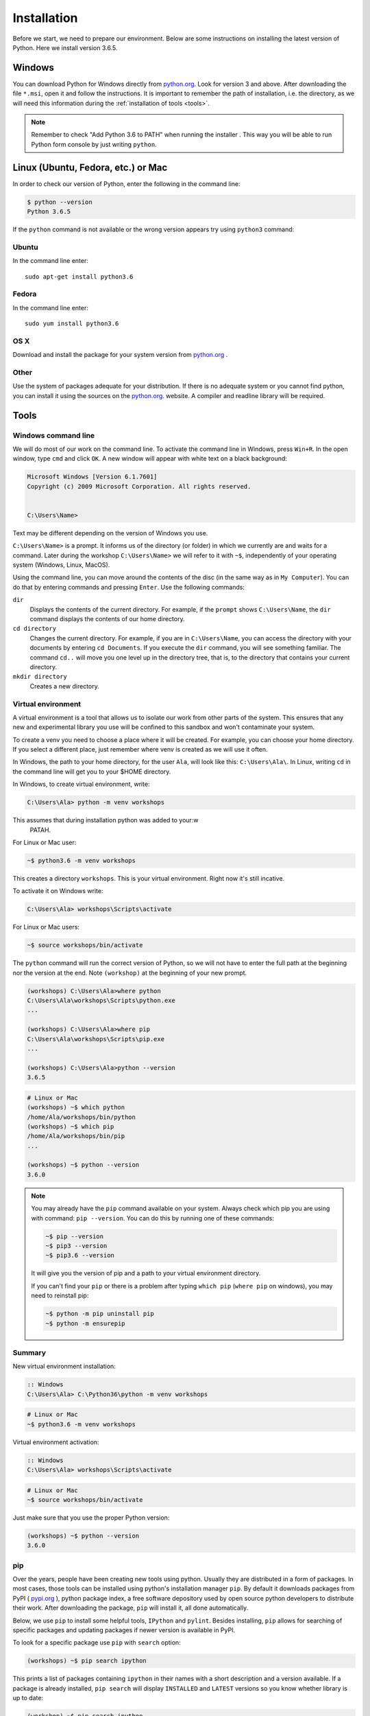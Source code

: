 ############
Installation
############

Before we start, we need to prepare our environment. Below are some instructions on installing the latest version of Python. Here we install version 3.6.5.

Windows
=======

You can download Python for Windows directly from `python.org`_. Look for version 3 and above.
After downloading the file  ``*.msi``, open it and follow the instructions.
It is important to remember the path of installation, i.e. the directory, as we will need this information during the :ref:`installation of tools <tools>`.

.. note::
    Remember to check "Add Python 3.6 to PATH" when running the installer . This way you will be able to run Python form
    console by just writing ``python``.


Linux (Ubuntu, Fedora, etc.) or Mac
===================================

In order to check our version of Python, enter the following in the command line:

.. code-block:: sh

    $ python --version
    Python 3.6.5

If the ``python`` command is not available or the wrong version appears try using ``python3`` command:

Ubuntu
------

In the command line enter::

    sudo apt-get install python3.6

Fedora
------

In the command line enter::

    sudo yum install python3.6

OS X
----

Download and install the package for your system version from `python.org`_ .


Other
-----

Use the system of packages adequate for your distribution. If there is no adequate system
or you cannot find python, you can install it using the sources on the `python.org`_. website.
A compiler and readline library will be required.



.. _tools:

Tools
=====

Windows command line
--------------------

We will do most of our work on the command line. To activate the command line in Windows,
press ``Win+R``. In the open window, type ``cmd`` and click ``OK``.
A new window will appear with white text on a black background:

.. code-block:: bat

    Microsoft Windows [Version 6.1.7601]
    Copyright (c) 2009 Microsoft Corporation. All rights reserved.


    C:\Users\Name>

Text may be different depending on the version of Windows you use.

``C:\Users\Name>``  is a prompt. It informs us of the directory (or folder) in which we currently are and waits for a command.
Later during the workshop ``C:\Users\Name>`` we will refer to it with ``~$``, independently of your
operating system (Windows, Linux, MacOS).

Using the command line, you can move around the contents of the disc (in the same way as in
``My Computer``).  You can do that by entering commands and pressing ``Enter``.
Use the following commands:

``dir``
    Displays the contents of the current directory. For example, if the ``prompt``
    shows  ``C:\Users\Name``, the ``dir`` command displays the contents of our home directory.

``cd directory``
    Changes the current directory. For example, if you are in ``C:\Users\Name``,
    you can access the directory with your documents by entering ``cd Documents``. If you execute the
    ``dir`` command, you will see something familiar.
    The command  ``cd..`` will move you one level up in the directory tree, that is,
    to the directory that contains your current directory.

``mkdir directory``
    Creates a new directory.


Virtual environment
-------------------

A virtual environment is a tool that allows us to
isolate our work from other parts of the system. This ensures that any
new and experimental library you use will be confined to this sandbox and won't contaminate
your system.

To create a venv you need to choose a place where it will be created. For example, you can choose your home
directory. If you select a different place, just remember where venv is created as we will use it often.

In Windows, the path to your home directory, for the user  ``Ala``, will look like this:
``C:\Users\Ala\``. In Linux, writing ``cd`` in the command line will get you to your $HOME directory.

In Windows, to create virtual environment, write:

.. code-block:: bat

    C:\Users\Ala> python -m venv workshops

This assumes that during installation python was added to your:w
 PATAH.

For Linux or Mac user:

.. code-block:: sh

    ~$ python3.6 -m venv workshops

This creates a directory ``workshops``. This is your virtual environment. Right now it's still incative.

To activate it on Windows write:

.. code-block:: bat

    C:\Users\Ala> workshops\Scripts\activate

For Linux or Mac users:

.. code-block:: sh

    ~$ source workshops/bin/activate

The ``python`` command will run the correct version of Python, so we will not have to enter the full
path at the beginning nor the version at the end. Note ``(workshop)`` at the beginning of your new prompt.

.. code-block:: bat

    (workshops) C:\Users\Ala>where python
    C:\Users\Ala\workshops\Scripts\python.exe
    ...

    (workshops) C:\Users\Ala>where pip
    C:\Users\Ala\workshops\Scripts\pip.exe
    ...

    (workshops) C:\Users\Ala>python --version
    3.6.5

.. code-block:: sh

    # Linux or Mac
    (workshops) ~$ which python
    /home/Ala/workshops/bin/python
    (workshops) ~$ which pip
    /home/Ala/workshops/bin/pip
    ...

    (workshops) ~$ python --version
    3.6.0



.. note::
    You may already have the ``pip`` command available on your system. Always check which pip you are using with command: ``pip --version``.
    You can do this by running one of these commands:

    .. code-block:: sh

        ~$ pip --version
        ~$ pip3 --version
        ~$ pip3.6 --version

    It will give you the version of pip and a path to your virtual environment directory.

    If you can't find your ``pip`` or there is a problem after typing ``which pip`` (``where pip`` on windows), you may need to reinstall pip:

    .. code-block:: sh

        ~$ python -m pip uninstall pip
        ~$ python -m ensurepip


Summary
-------

New virtual environment installation:

.. code-block:: bat

    :: Windows
    C:\Users\Ala> C:\Python36\python -m venv workshops

.. code-block:: sh

    # Linux or Mac
    ~$ python3.6 -m venv workshops

Virtual environment activation:

.. code-block:: bat

    :: Windows
    C:\Users\Ala> workshops\Scripts\activate

.. code-block:: sh

    # Linux or Mac
    ~$ source workshops/bin/activate

Just make sure that you use the proper Python version:

.. code-block:: sh

    (workshops) ~$ python --version
    3.6.0

pip
---

Over the years, people have been creating new tools using python. Usually they are distributed in a form of packages. In most cases, those tools can be installed
using python's installation manager ``pip``. By default it downloads packages from PyPI ( `pypi.org`_ ), python package index, a free software depository
used by open source python developers to distribute their work. After downloading the package, ``pip`` will install it, all done automatically.


Below, we use ``pip`` to install some helpful tools, ``IPython`` and ``pylint``. Besides installing, ``pip`` allows for searching of specific packages and
updating packages if newer version is available in PyPI.

To look for a specific package use ``pip`` with ``search`` option:

.. code-block:: sh

    (workshops) ~$ pip search ipython

This prints a list of packages containing ``ipython`` in their names with a short description and a version available. If a package is already
installed, ``pip search`` will display ``INSTALLED`` and ``LATEST`` versions so you know whether library is up to date:

.. code-block:: sh

    (workshop) ~$ pip search ipython
    ipython (6.4.0)                              - IPython: Productive Interactive
                                                    Computing
    INSTALLED: 4.1.2
    LATEST:    6.4.0

To update a package, use ``pip install --upgrade``.

To list all installed packages us ``pip list``.

To see all options and flags that can be used with ``pip`` write ``pip --help`` and ``pip <option> --help``, where option is i.e. ``install``.

IPython
-------

IPython is a better shell for python. It enables code completion and enhances editing capabilities. We strongly suggest to use
it instead of the `stock` version (i.e. ``python`` command).
To install ``IPython`` in your virtual environment, write:
from the console.

``IPython`` installation:

.. code-block:: sh

    (workshops) ~$ pip install ipython

Pylint
------

Pylint is a tool that helps keeping your code clean. It will check your source files for errors, but alse for common style problems
like non-descriptive variable names, lack of documentation. In the result, it will display a grade of your code, from -10 to 10, higher
means better code. A good rule of thumb, especially for beginners, is to keep your code above 7.

To install it, type:

.. code-block:: sh

    (workshops) ~$ pip isntall pylint

More on ``pylint`` can be found in :ref:`Going further <going-further-pylint>` section.


.. _python.org: https://www.python.org/downloads/release/python-365/
.. _pypi.org: https://www.pypi.org